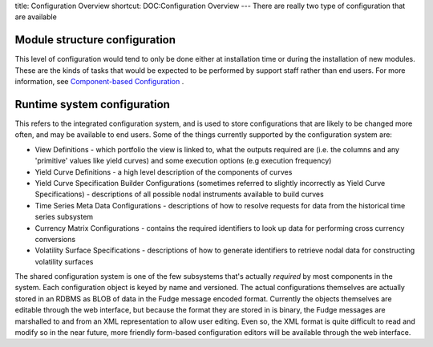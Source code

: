 title: Configuration Overview
shortcut: DOC:Configuration Overview
---
There are really two type of configuration that are available

..............................
Module structure configuration
..............................


This level of configuration would tend to only be done either at installation time or during the installation of new modules.  These are the kinds of tasks that would be expected to be performed by support staff rather than end users.  For more information, see `Component-based Configuration </confluence/DOC/OpenGamma-Platform-Documentation/Getting-Started/Configuration-Guide/Component-based-Configuration/index.rst>`_ .

............................
Runtime system configuration
............................


This refers to the integrated configuration system, and is used to store configurations that are likely to be changed more often, and may be available to end users.  Some of the things currently supported by the configuration system are:

*  View Definitions - which portfolio the view is linked to, what the outputs required are (i.e. the columns and any 'primitive' values like yield curves) and some execution options (e.g execution frequency)


*  Yield Curve Definitions - a high level description of the components of curves


*  Yield Curve Specification Builder Configurations (sometimes referred to slightly incorrectly as Yield Curve Specifications) - descriptions of all possible nodal instruments available to build curves


*  Time Series Meta Data Configurations - descriptions of how to resolve requests for data from the historical time series subsystem


*  Currency Matrix Configurations - contains the required identifiers to look up data for performing cross currency conversions


*  Volatility Surface Specifications - descriptions of how to generate identifiers to retrieve nodal data for constructing volatility surfaces


The shared configuration system is one of the few subsystems that's actually *required* by most components in the system.
Each configuration object is keyed by name and versioned.  The actual configurations themselves are actually stored in an RDBMS as BLOB of data in the Fudge message encoded format.  Currently the objects themselves are editable through the web interface, but because the format they are stored in is binary, the Fudge messages are marshalled to and from an XML representation to allow user editing. Even so, the XML format is quite difficult to read and modify so in the near future, more friendly form-based configuration editors will be available through the web interface.
